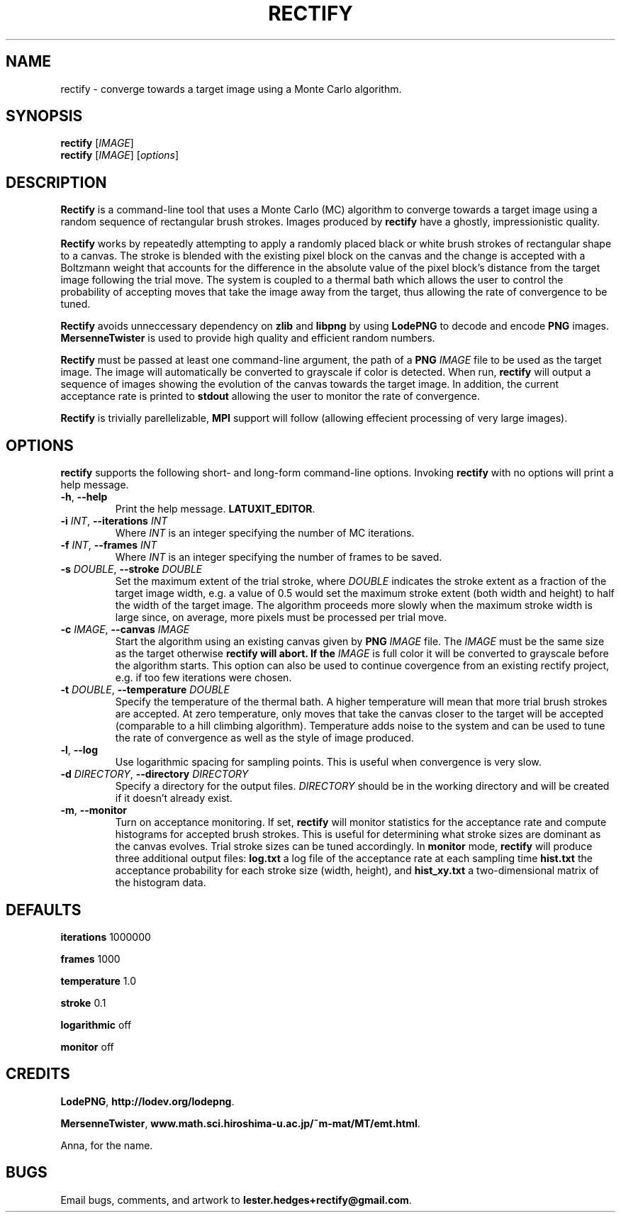 \" Rectify man page
.if !\n(.g \{\
.	if !\w|\*(lq| \{\
.		ds lq ``
.		if \w'\(lq' .ds lq "\(lq
.	\}
.	if !\w|\*(rq| \{\
.		ds rq ''
.		if \w'\(rq' .ds rq "\(rq
.	\}
.\}
.de Id
.ds Dt \\$4
..
.Id $Id: rectify.1,v 1.00 2013/01/21 16:20:04 lester Exp $
.TH RECTIFY 1 \*(Dt "Lester Hedges"
.SH NAME
rectify \- converge towards a target image using a Monte Carlo algorithm.
.SH SYNOPSIS
.B rectify
.RI [ IMAGE ]
.br
.B rectify
.RI [ IMAGE ]
.RI [ options ]
.SH DESCRIPTION
.PP
.B Rectify
is a command-line tool that uses a Monte Carlo (MC) algorithm to converge
towards a target image using a random sequence of rectangular brush strokes.
Images produced by
.B rectify
have a ghostly, impressionistic quality.
.PP
.B Rectify
works by repeatedly attempting to apply a randomly placed black or white brush
strokes of rectangular shape to a canvas. The stroke is blended with the
existing pixel block on the canvas and the change is accepted with a Boltzmann
weight that accounts for the difference in the absolute value of the pixel
block's distance from the target image following the trial move. The system is
coupled to a thermal bath which allows the user to control the probability of
accepting moves that take the image away from the target, thus allowing the rate
of convergence to be tuned.
.PP
.B Rectify
avoids unneccessary dependency on
.B zlib
and
.B libpng
by using
.B LodePNG
to decode and encode
.B PNG
images.
.B MersenneTwister
is used to provide high quality and efficient random numbers.
.PP
.B Rectify
must be passed at least one command-line argument, the path of a
.B PNG
.I IMAGE
file to be used as the target image. The image will automatically be converted
to grayscale if color is detected. When run,
.B rectify
will output a sequence of images showing the evolution of the canvas towards
the target image. In addition, the current acceptance rate is printed to
.B stdout
allowing the user to monitor the rate of convergence.
.PP
.B Rectify
is trivially parellelizable,
.B MPI
support will follow (allowing effecient processing of very large images).
.SH OPTIONS
.B
rectify
supports the following short- and long-form command-line options. Invoking
.B rectify
with no options will print a help message.
.TP
.BR \-h ", " \-\^\-help
Print the help message.
.BR LATUXIT_EDITOR .
.TP
.BI \-i " INT" "\fR,\fP \-\^\-iterations "INT
Where
.I INT
is an integer specifying the number of MC iterations.
.TP
.BI \-f " INT" "\fR,\fP \-\^\-frames "INT
Where
.I INT
is an integer specifying the number of frames to be saved.
.TP
.BI \-s " DOUBLE" "\fR,\fP \-\^\-stroke "DOUBLE
Set the maximum extent of the trial stroke, where
.I DOUBLE
indicates the stroke extent as a fraction of the target image width, e.g.
a value of 0.5 would set the maximum stroke extent (both width and height) to
half the width of the target image. The algorithm proceeds more slowly when
the maximum stroke width is large since, on average, more pixels must be
processed per trial move.
.TP
.BI \-c " IMAGE" "\fR,\fP \-\^\-canvas "IMAGE
Start the algorithm using an existing canvas given by
.B PNG
.I IMAGE
file. The
.I IMAGE
must be the same size as the target otherwise
.B rectify will abort. If the
.I IMAGE
is full color it will be converted to grayscale before the algorithm starts.
This option can also be used to continue covergence from an existing rectify
project, e.g. if too few iterations were chosen.
.TP
.BI \-t " DOUBLE" "\fR,\fP \-\^\-temperature "DOUBLE
Specify the temperature of the thermal bath. A higher temperature will mean
that more trial brush strokes are accepted. At zero temperature, only moves
that take the canvas closer to the target will be accepted (comparable to a
hill climbing algorithm). Temperature adds noise to the system and can be used
to tune the rate of convergence as well as the style of image produced.
.TP
.BR \-l ", " \-\^\-log
Use logarithmic spacing for sampling points. This is useful when convergence
is very slow.
.TP
.BI \-d " DIRECTORY" "\fR,\fP \-\^\-directory "DIRECTORY
Specify a directory for the output files.
.I DIRECTORY
should be in the working directory and will be created if it doesn't already
exist.
.TP
.BR \-m ", " \-\^\-monitor
Turn on acceptance monitoring. If set,
.B rectify
will monitor statistics for the acceptance rate and compute histograms for
accepted brush strokes. This is useful for determining what stroke sizes are
dominant as the canvas evolves. Trial stroke sizes can be tuned accordingly.
In
.B monitor
mode,
.B rectify
will produce three additional output files:
.BR log.txt
a log file of the acceptance rate at each sampling time
.BR hist.txt
the acceptance probability for each stroke size (width, height), and
.BR hist_xy.txt
a two-dimensional matrix of the histogram data.
.SH DEFAULTS
.PP
.B iterations
1000000
.PP
.B frames
1000
.PP
.B temperature
1.0
.PP
.B stroke
0.1
.PP
.B logarithmic
off
.PP
.B monitor
off
.SH CREDITS
.PP
.BR LodePNG ,
.BR http://lodev.org/lodepng .
.PP
.BR MersenneTwister ,
.BR www.math.sci.hiroshima-u.ac.jp/~m-mat/MT/emt.html .
.PP
Anna, for the name.
.SH BUGS
.PP
Email bugs, comments, and artwork to
.BR lester.hedges+rectify@gmail.com .
